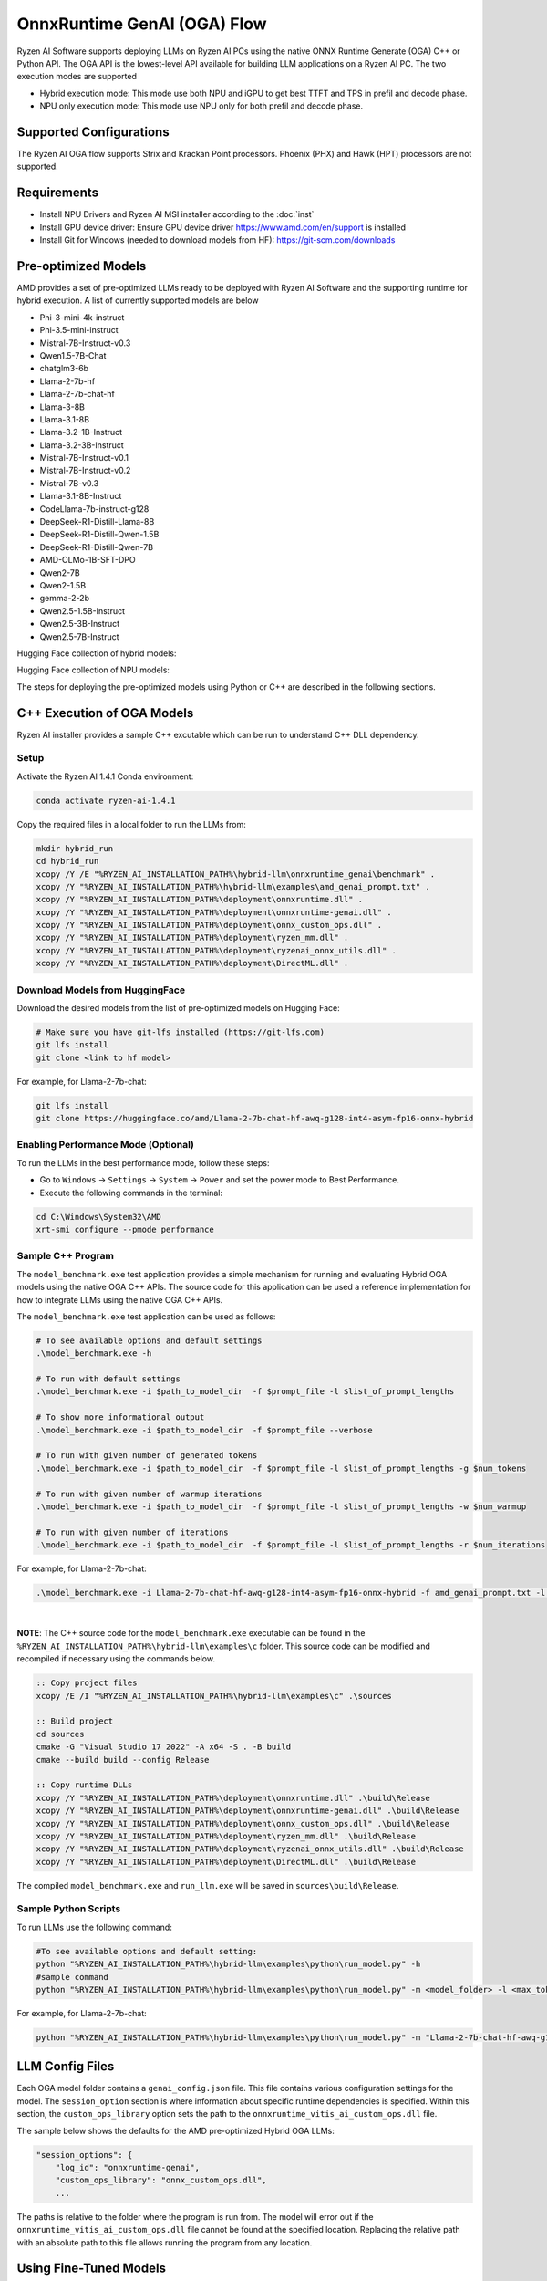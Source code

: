 ############################
OnnxRuntime GenAI (OGA) Flow 
############################

Ryzen AI Software supports deploying LLMs on Ryzen AI PCs using the native ONNX Runtime Generate (OGA) C++ or Python API. The OGA API is the lowest-level API available for building LLM applications on a Ryzen AI PC. The two execution modes are supported

- Hybrid execution mode: This mode use both NPU and iGPU to get best TTFT and TPS in prefil and decode phase. 
- NPU only execution mode: This mode use NPU only for both prefil and decode phase.

************************
Supported Configurations
************************

The Ryzen AI OGA flow supports Strix and Krackan Point processors. Phoenix (PHX) and Hawk (HPT) processors are not supported.


************
Requirements
************

- Install NPU Drivers and Ryzen AI MSI installer according to the :doc:`inst`
- Install GPU device driver: Ensure GPU device driver https://www.amd.com/en/support is installed 
- Install Git for Windows (needed to download models from HF): https://git-scm.com/downloads

********************
Pre-optimized Models
********************

AMD provides a set of pre-optimized LLMs ready to be deployed with Ryzen AI Software and the supporting runtime for hybrid execution. A list of currently supported models are below

- Phi-3-mini-4k-instruct
- Phi-3.5-mini-instruct
- Mistral-7B-Instruct-v0.3
- Qwen1.5-7B-Chat
- chatglm3-6b
- Llama-2-7b-hf
- Llama-2-7b-chat-hf
- Llama-3-8B
- Llama-3.1-8B
- Llama-3.2-1B-Instruct
- Llama-3.2-3B-Instruct
- Mistral-7B-Instruct-v0.1
- Mistral-7B-Instruct-v0.2
- Mistral-7B-v0.3
- Llama-3.1-8B-Instruct
- CodeLlama-7b-instruct-g128
- DeepSeek-R1-Distill-Llama-8B
- DeepSeek-R1-Distill-Qwen-1.5B
- DeepSeek-R1-Distill-Qwen-7B
- AMD-OLMo-1B-SFT-DPO
- Qwen2-7B
- Qwen2-1.5B
- gemma-2-2b
- Qwen2.5-1.5B-Instruct
- Qwen2.5-3B-Instruct
- Qwen2.5-7B-Instruct


Hugging Face collection of hybrid models: 

Hugging Face collection of NPU models: 

The steps for deploying the pre-optimized models using Python or C++ are described in the following sections.

***************************
C++ Execution of OGA Models
***************************

Ryzen AI installer provides a sample C++ excutable which can be run to understand C++ DLL dependency. 

Setup
=====

Activate the Ryzen AI 1.4.1 Conda environment:

.. code-block:: 
    
    conda activate ryzen-ai-1.4.1

Copy the required files in a local folder to run the LLMs from:

.. code-block::
  
     mkdir hybrid_run
     cd hybrid_run
     xcopy /Y /E "%RYZEN_AI_INSTALLATION_PATH%\hybrid-llm\onnxruntime_genai\benchmark" .
     xcopy /Y "%RYZEN_AI_INSTALLATION_PATH%\hybrid-llm\examples\amd_genai_prompt.txt" .
     xcopy /Y "%RYZEN_AI_INSTALLATION_PATH%\deployment\onnxruntime.dll" .
     xcopy /Y "%RYZEN_AI_INSTALLATION_PATH%\deployment\onnxruntime-genai.dll" .
     xcopy /Y "%RYZEN_AI_INSTALLATION_PATH%\deployment\onnx_custom_ops.dll" .
     xcopy /Y "%RYZEN_AI_INSTALLATION_PATH%\deployment\ryzen_mm.dll" .
     xcopy /Y "%RYZEN_AI_INSTALLATION_PATH%\deployment\ryzenai_onnx_utils.dll" .
     xcopy /Y "%RYZEN_AI_INSTALLATION_PATH%\deployment\DirectML.dll" .

Download Models from HuggingFace
================================

Download the desired models from the list of pre-optimized models on Hugging Face:

.. code-block:: 
    
     # Make sure you have git-lfs installed (https://git-lfs.com) 
     git lfs install  
     git clone <link to hf model> 

For example, for Llama-2-7b-chat:

.. code-block:: 

     git lfs install  
     git clone https://huggingface.co/amd/Llama-2-7b-chat-hf-awq-g128-int4-asym-fp16-onnx-hybrid


Enabling Performance Mode (Optional)
====================================

To run the LLMs in the best performance mode, follow these steps:

- Go to ``Windows`` → ``Settings`` → ``System`` → ``Power`` and set the power mode to Best Performance.
- Execute the following commands in the terminal:

.. code-block::

   cd C:\Windows\System32\AMD
   xrt-smi configure --pmode performance


Sample C++ Program 
==================

The ``model_benchmark.exe`` test application provides a simple mechanism for running and evaluating Hybrid OGA models using the native OGA C++ APIs. The source code for this application can be used a reference implementation for how to integrate LLMs using the native OGA C++ APIs.
 
The ``model_benchmark.exe`` test application can be used as follows:

.. code-block::

     # To see available options and default settings
     .\model_benchmark.exe -h

     # To run with default settings
     .\model_benchmark.exe -i $path_to_model_dir  -f $prompt_file -l $list_of_prompt_lengths
 
     # To show more informational output
     .\model_benchmark.exe -i $path_to_model_dir  -f $prompt_file --verbose

     # To run with given number of generated tokens
     .\model_benchmark.exe -i $path_to_model_dir  -f $prompt_file -l $list_of_prompt_lengths -g $num_tokens

     # To run with given number of warmup iterations
     .\model_benchmark.exe -i $path_to_model_dir  -f $prompt_file -l $list_of_prompt_lengths -w $num_warmup

     # To run with given number of iterations
     .\model_benchmark.exe -i $path_to_model_dir  -f $prompt_file -l $list_of_prompt_lengths -r $num_iterations


For example, for Llama-2-7b-chat:

.. code-block::
  
     .\model_benchmark.exe -i Llama-2-7b-chat-hf-awq-g128-int4-asym-fp16-onnx-hybrid -f amd_genai_prompt.txt -l "1024" --verbose

|

**NOTE**: The C++ source code for the ``model_benchmark.exe`` executable can be found in the ``%RYZEN_AI_INSTALLATION_PATH%\hybrid-llm\examples\c`` folder. This source code can be modified and recompiled if necessary using the commands below.

.. code-block::
  
     :: Copy project files
     xcopy /E /I "%RYZEN_AI_INSTALLATION_PATH%\hybrid-llm\examples\c" .\sources

     :: Build project
     cd sources
     cmake -G "Visual Studio 17 2022" -A x64 -S . -B build
     cmake --build build --config Release

     :: Copy runtime DLLs
     xcopy /Y "%RYZEN_AI_INSTALLATION_PATH%\deployment\onnxruntime.dll" .\build\Release
     xcopy /Y "%RYZEN_AI_INSTALLATION_PATH%\deployment\onnxruntime-genai.dll" .\build\Release
     xcopy /Y "%RYZEN_AI_INSTALLATION_PATH%\deployment\onnx_custom_ops.dll" .\build\Release
     xcopy /Y "%RYZEN_AI_INSTALLATION_PATH%\deployment\ryzen_mm.dll" .\build\Release
     xcopy /Y "%RYZEN_AI_INSTALLATION_PATH%\deployment\ryzenai_onnx_utils.dll" .\build\Release
     xcopy /Y "%RYZEN_AI_INSTALLATION_PATH%\deployment\DirectML.dll" .\build\Release

The compiled ``model_benchmark.exe`` and ``run_llm.exe`` will be saved in ``sources\build\Release``.


Sample Python Scripts
=====================

To run LLMs use the following command:

.. code-block:: 

     #To see available options and default setting:
     python "%RYZEN_AI_INSTALLATION_PATH%\hybrid-llm\examples\python\run_model.py" -h
     #sample command
     python "%RYZEN_AI_INSTALLATION_PATH%\hybrid-llm\examples\python\run_model.py" -m <model_folder> -l <max_token to be generated including prompt>

For example, for Llama-2-7b-chat:

.. code-block:: 

    python "%RYZEN_AI_INSTALLATION_PATH%\hybrid-llm\examples\python\run_model.py" -m "Llama-2-7b-chat-hf-awq-g128-int4-asym-fp16-onnx-hybrid" -l 128


****************
LLM Config Files
****************

Each OGA model folder contains a ``genai_config.json`` file. This file contains various configuration settings for the model. The ``session_option`` section is where information about specific runtime dependencies is specified. Within this section, the ``custom_ops_library`` option sets the path to the ``onnxruntime_vitis_ai_custom_ops.dll`` file. 

The sample below shows the defaults for the AMD pre-optimized Hybrid OGA LLMs:

.. code-block:: json

       "session_options": {
           "log_id": "onnxruntime-genai",
           "custom_ops_library": "onnx_custom_ops.dll",
           ...


The paths is relative to the folder where the program is run from. The model will error out if the ``onnxruntime_vitis_ai_custom_ops.dll`` file cannot be found at the specified location. Replacing the relative path with an absolute path to this file allows running the program from any location.


***********************
Using Fine-Tuned Models
***********************

It is also possible to run fine-tuned versions of the pre-optimized OGA models. 

To do this, the fine-tuned models must first be prepared for execution with the OGA Hybrid flow. For instructions on how to do this, refer to the page about :doc:`oga_model_prepare`.

Once a fine-tuned model has been prepared for Hybrid execution, it can be deployed by following the steps described above in this page.
